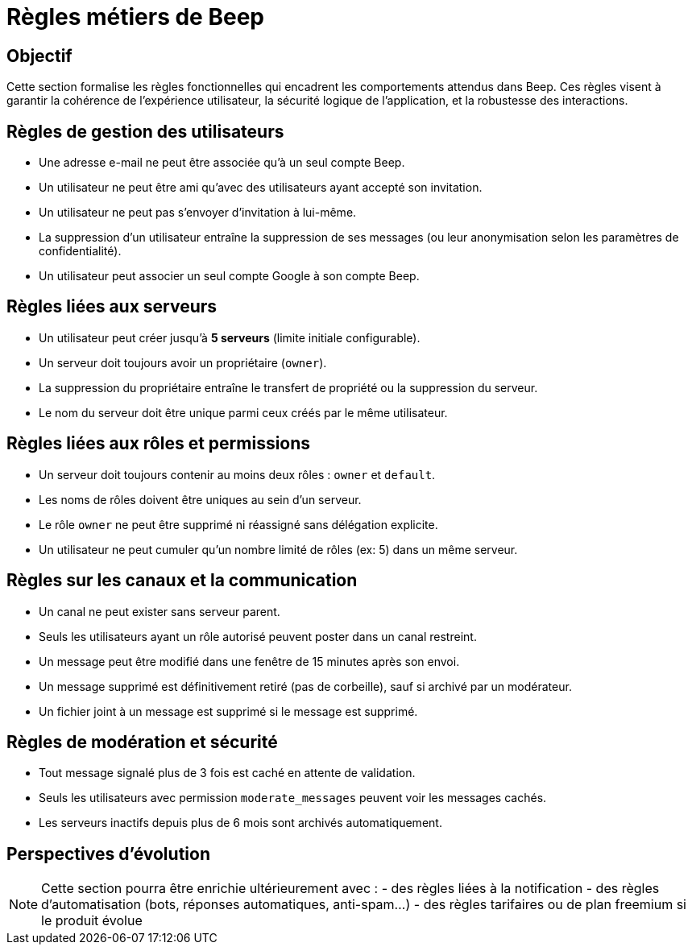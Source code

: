 = Règles métiers de Beep

== Objectif

Cette section formalise les règles fonctionnelles qui encadrent les comportements attendus dans Beep. Ces règles visent à garantir la cohérence de l'expérience utilisateur, la sécurité logique de l'application, et la robustesse des interactions.

== Règles de gestion des utilisateurs

* Une adresse e-mail ne peut être associée qu’à un seul compte Beep.
* Un utilisateur ne peut être ami qu’avec des utilisateurs ayant accepté son invitation.
* Un utilisateur ne peut pas s’envoyer d’invitation à lui-même.
* La suppression d’un utilisateur entraîne la suppression de ses messages (ou leur anonymisation selon les paramètres de confidentialité).
* Un utilisateur peut associer un seul compte Google à son compte Beep.

== Règles liées aux serveurs

* Un utilisateur peut créer jusqu’à **5 serveurs** (limite initiale configurable).
* Un serveur doit toujours avoir un propriétaire (`owner`).
* La suppression du propriétaire entraîne le transfert de propriété ou la suppression du serveur.
* Le nom du serveur doit être unique parmi ceux créés par le même utilisateur.

== Règles liées aux rôles et permissions

* Un serveur doit toujours contenir au moins deux rôles : `owner` et `default`.
* Les noms de rôles doivent être uniques au sein d’un serveur.
* Le rôle `owner` ne peut être supprimé ni réassigné sans délégation explicite.
* Un utilisateur ne peut cumuler qu’un nombre limité de rôles (ex: 5) dans un même serveur.

== Règles sur les canaux et la communication

* Un canal ne peut exister sans serveur parent.
* Seuls les utilisateurs ayant un rôle autorisé peuvent poster dans un canal restreint.
* Un message peut être modifié dans une fenêtre de 15 minutes après son envoi.
* Un message supprimé est définitivement retiré (pas de corbeille), sauf si archivé par un modérateur.
* Un fichier joint à un message est supprimé si le message est supprimé.

== Règles de modération et sécurité

* Tout message signalé plus de 3 fois est caché en attente de validation.
* Seuls les utilisateurs avec permission `moderate_messages` peuvent voir les messages cachés.
* Les serveurs inactifs depuis plus de 6 mois sont archivés automatiquement.

== Perspectives d’évolution

[NOTE]
====
Cette section pourra être enrichie ultérieurement avec :
- des règles liées à la notification
- des règles d’automatisation (bots, réponses automatiques, anti-spam…)
- des règles tarifaires ou de plan freemium si le produit évolue
====
